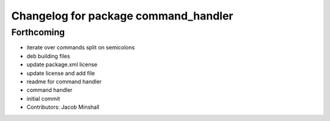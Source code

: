 ^^^^^^^^^^^^^^^^^^^^^^^^^^^^^^^^^^^^^
Changelog for package command_handler
^^^^^^^^^^^^^^^^^^^^^^^^^^^^^^^^^^^^^

Forthcoming
-----------
* iterate over commands split on semicolons
* deb building files
* update package.xml license
* update license and add file
* readme for command handler
* command handler
* initial commit
* Contributors: Jacob Minshall
